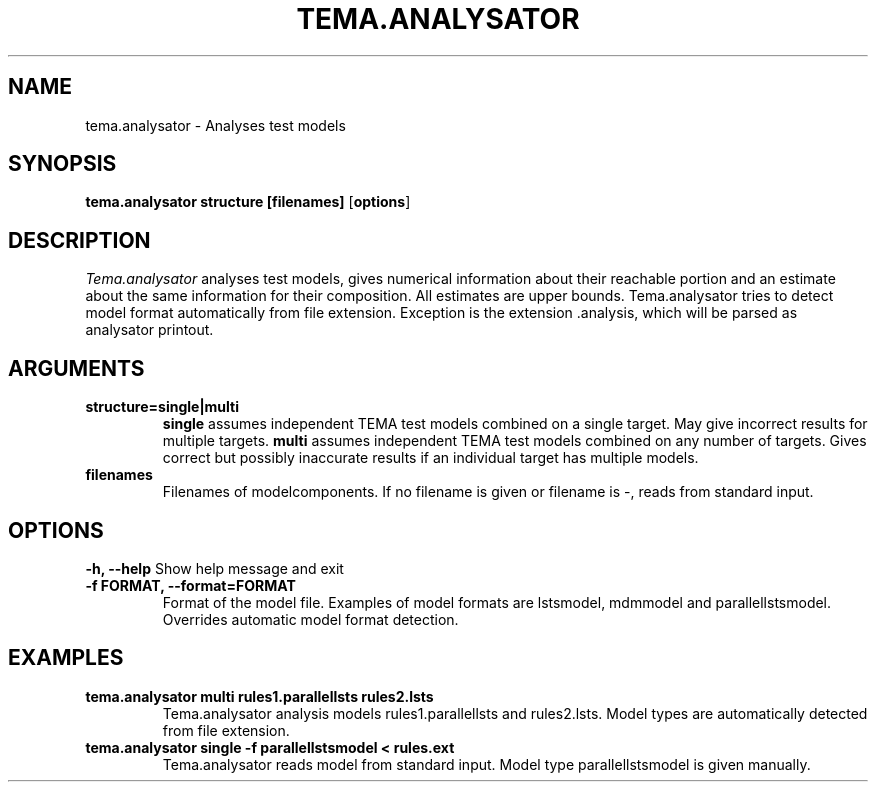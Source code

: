 .TH TEMA.ANALYSATOR 1 local
.SH NAME
tema.analysator \- Analyses test models
.SH SYNOPSIS
.B tema.analysator
.B structure
.B [filenames]
.RB [ "options" ]
.SH DESCRIPTION
.I Tema.analysator
analyses test models, gives numerical information about their reachable 
portion and an estimate about the same information for their composition. 
All estimates are upper bounds. Tema.analysator tries to detect model format 
automatically from file extension. Exception is the extension .analysis, which
will be parsed as analysator printout.
.SH ARGUMENTS
.TP
.B structure=single|multi
.B single
assumes independent TEMA test models combined on a single target. May give 
incorrect results for multiple targets.
.B multi
assumes independent TEMA test models combined on any number of targets. Gives 
correct but possibly inaccurate results if an individual target has multiple 
models.
.TP
.B filenames
Filenames of modelcomponents. If no filename is given or filename is -, reads 
from standard input.
.SH OPTIONS
.B \-h, \--help
Show help message and exit
.TP
.B \-f FORMAT, \--format=FORMAT
Format of the model file. Examples of model formats are lstsmodel, mdmmodel 
and parallellstsmodel. Overrides automatic model format detection.
.SH EXAMPLES
.TP
.B tema.analysator multi rules1.parallellsts rules2.lsts
Tema.analysator analysis models rules1.parallellsts and rules2.lsts. Model 
types are automatically detected from file extension.
.TP
.B tema.analysator single -f parallellstsmodel < rules.ext
Tema.analysator reads model from  standard input. Model type parallellstsmodel
is given manually.
